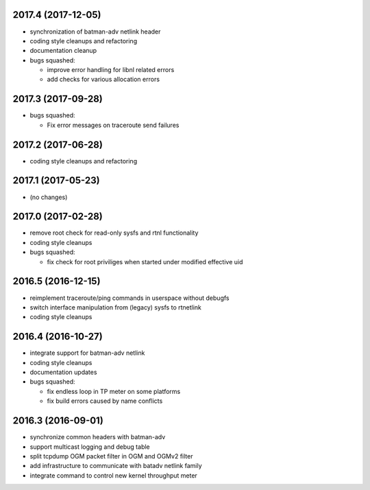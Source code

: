 .. SPDX-License-Identifier: GPL-2.0

2017.4 (2017-12-05)
===================

* synchronization of batman-adv netlink header
* coding style cleanups and refactoring
* documentation cleanup
* bugs squashed:

  - improve error handling for libnl related errors
  - add checks for various allocation errors


2017.3 (2017-09-28)
===================

* bugs squashed:

  - Fix error messages on traceroute send failures


2017.2 (2017-06-28)
===================

* coding style cleanups and refactoring


2017.1 (2017-05-23)
====================

* (no changes)


2017.0 (2017-02-28)
===================

* remove root check for read-only sysfs and rtnl functionality
* coding style cleanups
* bugs squashed:

  - fix check for root priviliges when started under modified effective uid


2016.5 (2016-12-15)
===================

* reimplement traceroute/ping commands in userspace without debugfs
* switch interface manipulation from (legacy) sysfs to rtnetlink
* coding style cleanups


2016.4 (2016-10-27)
===================

* integrate support for batman-adv netlink
* coding style cleanups
* documentation updates
* bugs squashed:

  - fix endless loop in TP meter on some platforms
  - fix build errors caused by name conflicts


2016.3 (2016-09-01)
===================

* synchronize common headers with batman-adv
* support multicast logging and debug table
* split tcpdump OGM packet filter in OGM and OGMv2 filter
* add infrastructure to communicate with batadv netlink family
* integrate command to control new kernel throughput meter
